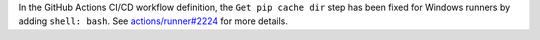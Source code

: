 In the GitHub Actions CI/CD workflow definition,
the ``Get pip cache dir`` step has been fixed for
Windows runners by adding ``shell: bash``.
See `actions/runner#2224 <https://github.com/actions/runner/issues/2224>`_
for more details.
